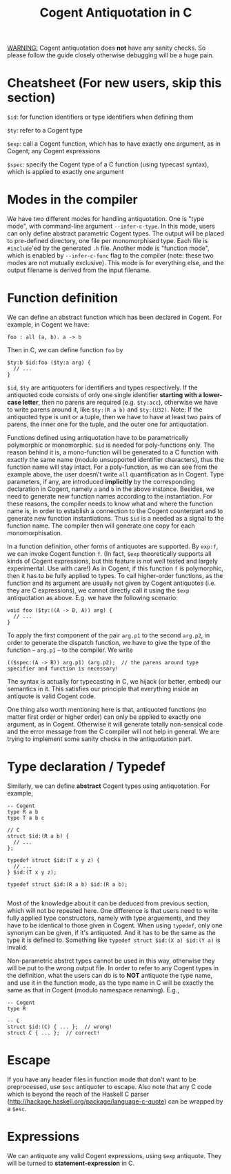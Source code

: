 #
# Copyright 2017, NICTA
#
# This software may be distributed and modified according to the terms of
# the GNU General Public License version 2. Note that NO WARRANTY is provided.
# See "LICENSE_GPLv2.txt" for details.
#
# @TAG(NICTA_GPL)
#

#+TITLE: Cogent Antiquotation in C

_WARNING:_ Cogent antiquotation does *not* have any sanity checks. So please follow the guide closely otherwise debugging will
be a huge pain.

* Cheatsheet (For new users, skip this section)

~$id~: for function identifiers or type identifiers when defining them

~$ty~: refer to a Cogent type

~$exp~: call a Cogent function, which has to have exactly one argument, as in Cogent; any Cogent expressions

~$spec~: specify the Cogent type of a C function (using typecast syntax), which is applied to exactly one argument


* Modes in the compiler
We have two different modes for handling antiquotation. One is "type mode", with command-line argument ~--infer-c-type~. In this mode,
users can only define abstract parametric Cogent types. The output will be placed to pre-defined directory, one file per
monomorphised type. Each file is ~#include~'ed by the generated ~.h~ file. Another mode is "function mode", which is enabled by 
~--infer-c-func~ flag to the compiler (note: these two modes are not mutually exclusive). This mode is for everything else, and
the output filename is derived from the input filename.

* Function definition
We can define an abstract function which has been declared in Cogent. For example, in Cogent we have:

#+BEGIN_SRC
foo : all (a, b). a -> b
#+END_SRC

Then in C, we can define function ~foo~ by

#+BEGIN_SRC
$ty:b $id:foo ($ty:a arg) {
  // ...
}
#+END_SRC

~$id~, ~$ty~ are antiquoters for identifiers and types respectively. If the antiquoted code consists of only one single identifier 
*starting with a lower-case letter*, then no parens are required (e.g. ~$ty:acc~), otherwise we have to write parens around it, 
like ~$ty:(R a b)~ and ~$ty:(U32)~. Note: If the antiquoted type is unit or a tuple, then we have to
have at least two pairs of parens, the inner one for the tuple, and the outer one for antiquotation.

Functions defined using antiquotation have to be parametrically polymorphic or monomorphic. ~$id~ is needed for poly-functions only.
The reason behind it is, a mono-function will be generated to a C function with exactly the same name (modulo unsupported
identifier characters), thus the function name will stay intact. For a poly-function, as we can see from the example above, the user
doesn\'t write ~all~ quantification as in Cogent. Type parameters, if any, are introduced *implicitly* by the corresponding
declaration in Cogent, namely ~a~ and ~b~ in the above instance. Besides, we need to generate new function names
according to the instantiation. For these reasons, the compiler needs to know what and where the function name is, in order
to establish a connection to the Cogent counterpart and to generate new function instantiations. Thus ~$id~ is a needed as a
signal to the function name. The compiler then will generate one copy for each monomorphisation.

In a function definition, other forms of antiquotes are supported. By ~exp:f~, we can invoke Cogent function ~f~. (In fact, ~$exp~
theoretically supports all kinds of Cogent expressions, but this feature is not well tested and largely experimental. Use with care!) 
As in Cogent, if this function
~f~ is polymorphic, then it has to be fully applied to types. To call higher-order functions, as the function and its argument are usually
not given by Cogent antiquotes (i.e. they are C expressions), we cannot directly call it using the ~$exp~ antiquotation as above. 
E.g. we have the following scenario:

#+BEGIN_SRC
void foo ($ty:((A -> B, A)) arg) {
  // ...
}
#+END_SRC

To apply the first component of the pair ~arg.p1~ to the second ~arg.p2~, in order to generate the dispatch function,
we have to give the type of the function -- ~arg.p1~ -- to the compiler. We write 

#+BEGIN_SRC
(($spec:(A -> B)) arg.p1) (arg.p2);  // the parens around type specifier and function is necessary!
#+END_SRC

The syntax is actually for typecasting in C, we hijack (or better, embed) our semantics in it. This satisfies our principle that everything
inside an antiquote is valid Cogent code.

One thing also worth mentioning here is that, antiquoted functions (no matter first order or higher order) can only be applied to
exactly one argument, as in Cogent. Otherwise it will generate totally non-sensical code and the error message from the C compiler
will not help in general. We are trying to implement some sanity checks in the antiquotation part.

* Type declaration / Typedef

Similarly, we can define *abstract* Cogent types using antiquotation. For example,

#+BEGIN_SRC
-- Cogent
type R a b
type T a b c

// C
struct $id:(R a b) {
  // ...
};

typedef struct $id:(T x y z) {
  // ...
} $id:(T x y z);

typedef struct $id:(R a b) $id:(R a b);

#+END_SRC

Most of the knowledge about it can be deduced from previous section, which will not be repeated here. One difference is that
users need to write fully applied type constructors, namely with type arguements, and they have to be identical to those given in Cogent.
When using ~typedef~, only one synonym can be given, if it's antiquoted. And it has to be the same as the type it is defined to.
Something like ~typedef struct $id:(X a) $id:(Y a)~ is invalid.

Non-parametric abstrct types cannot be used in this way, otherwise they will be put to the wrong output file. In order to refer to any
Cogent types in the definition, what the users can do is to *NOT* antiquote the type name, and use it in the function mode, as the 
type name in C will be exactly the same as that in Cogent (modulo namespace renaming). E.g.,

#+BEGIN_SRC
-- Cogent
type R

-- C
struct $id:(C) { ... };  // wrong!
struct C { ... };  // correct!
#+END_SRC


* Escape
If you have any header files in function mode that don't want to be preprocessed, use ~$esc~ antiquoter to escape.
Also note that any C code which is beyond the reach of the Haskell C parser (http://hackage.haskell.org/package/language-c-quote)
can be wrapped by a ~$esc~.

* Expressions
We can antiquote any valid Cogent expressions, using ~$exp~ antiquote. They will be turned to *statement-expression* in C.

